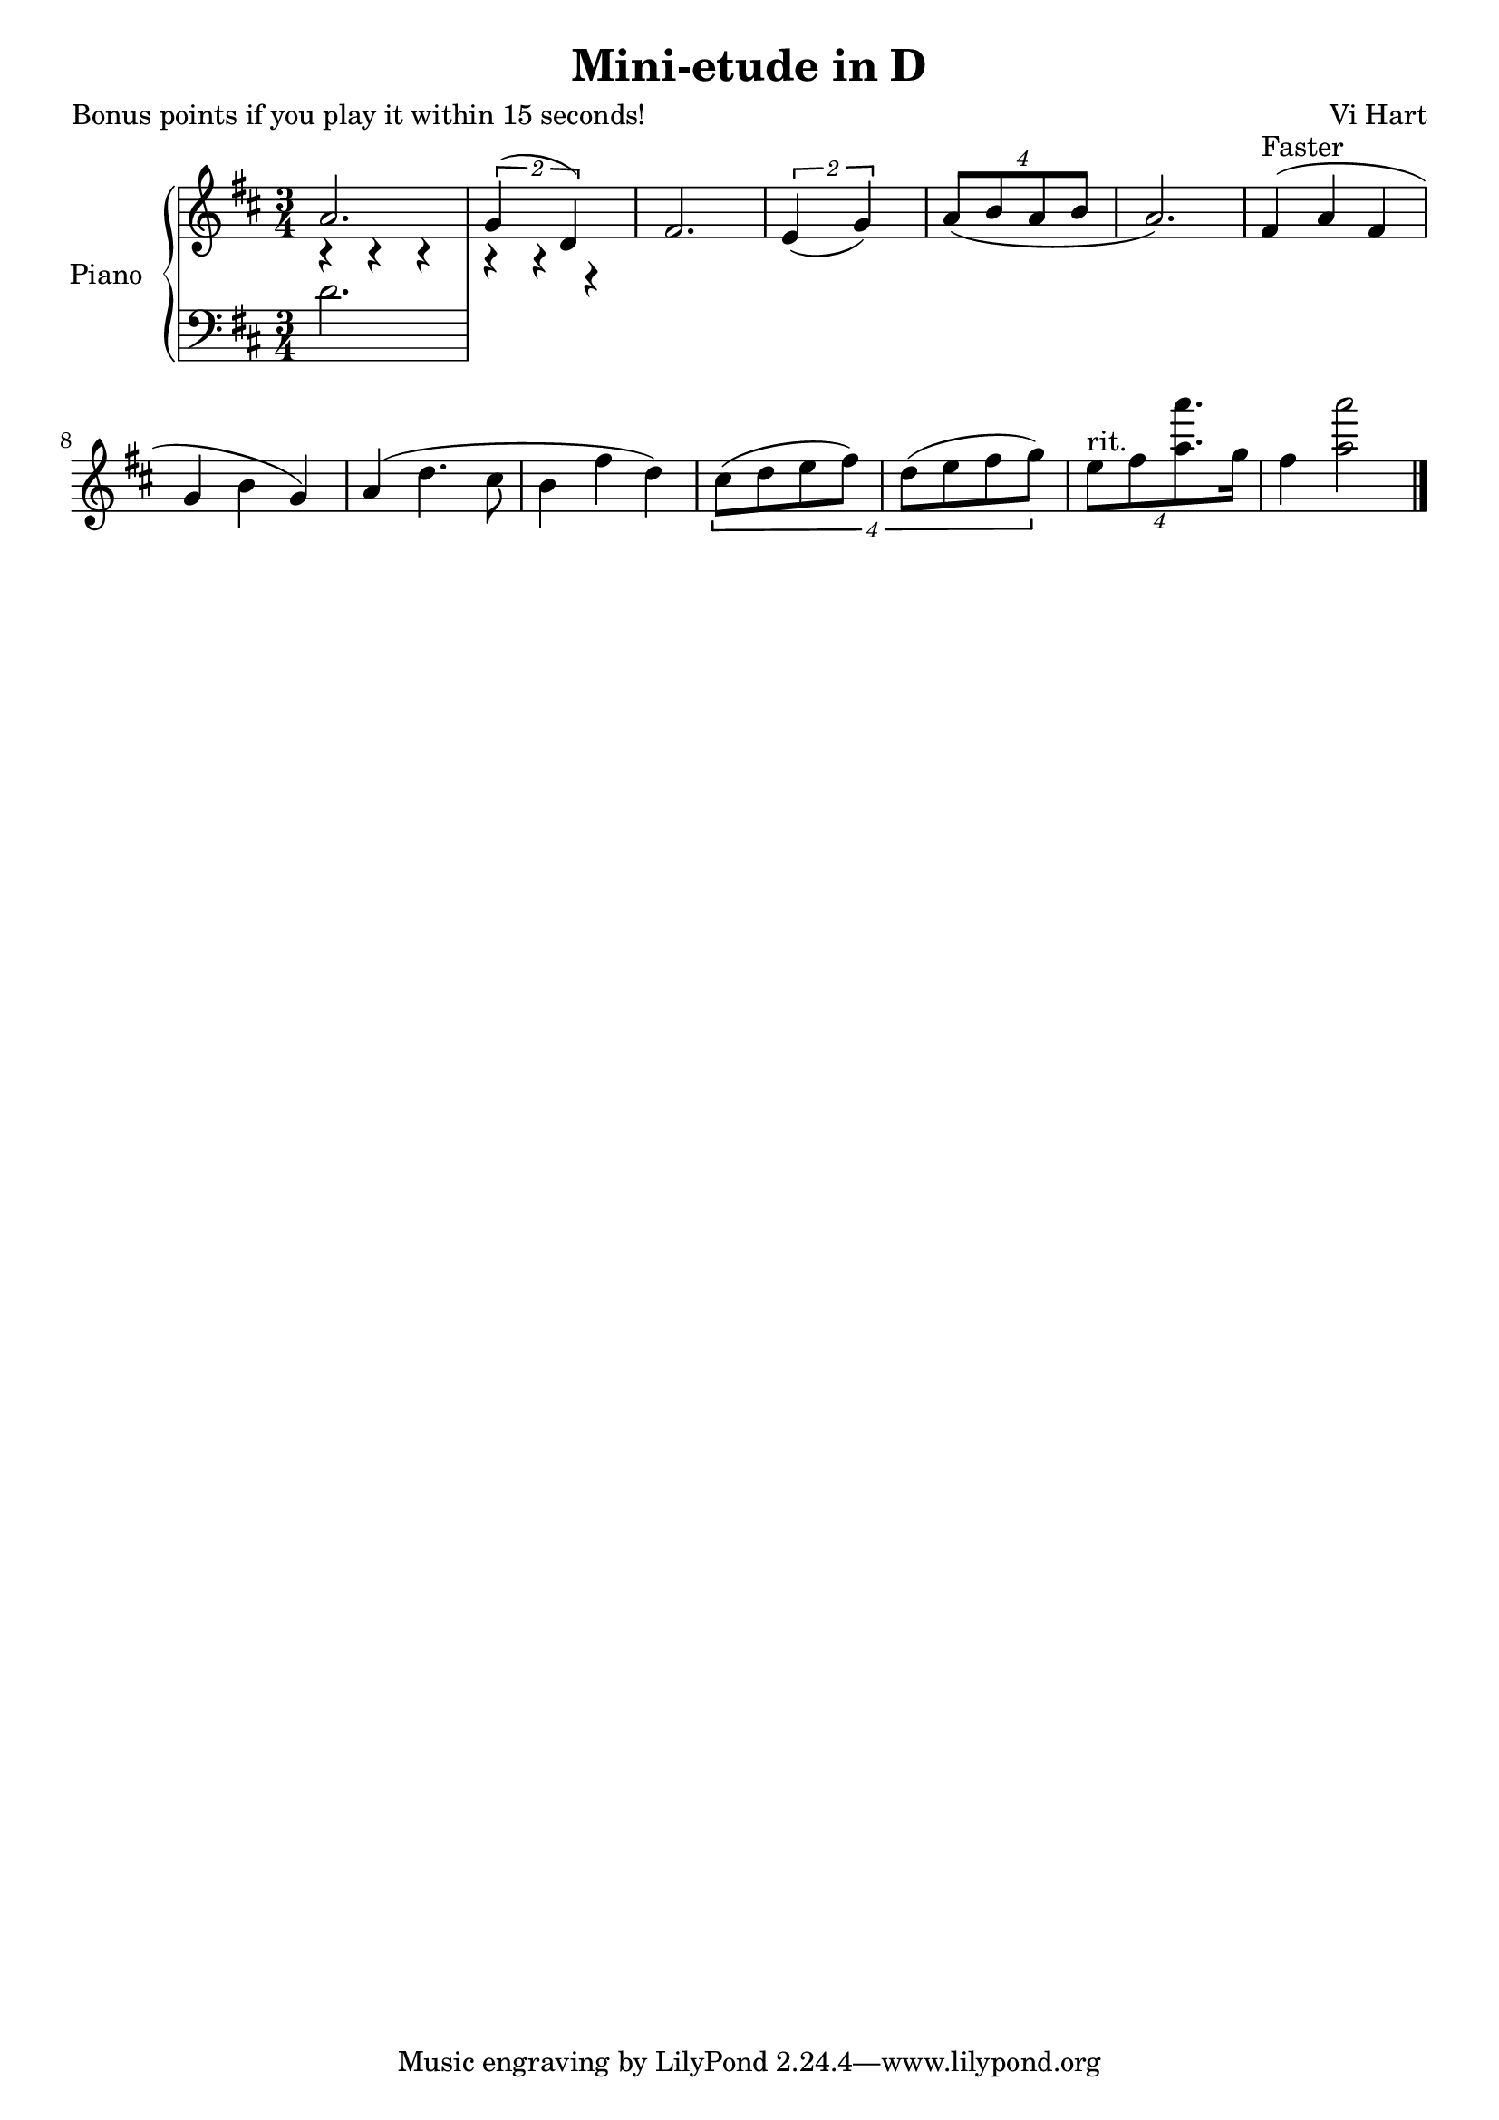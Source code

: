 \version "2.18.2"

\header {
 title = "Mini-etude in D"
 composer = "Vi Hart"
 poet = "Bonus points if you play it within 15 seconds!"
}

upper = \relative c'' {
\key d \major
\time 3/4

<< { a2. \tuplet 2/3 { g4( d) } } \\ { r4 r r r r r } >>
fis2. \tuplet 2/3 { e4( g) } \tuplet 4/6 { a8( b a b } a2.)
fis4^"Faster"( a fis g b g) a( d4. cis8 b4 fis' d)
\tuplet 4/6{cis8(( d e fis) d( e fis g))}
\tuplet 4/6{e^"rit." fis <<a8. a'>> g,16}
fis4 <<a2 a'>>

\bar "|."

}

lower = \relative c' {
\clef bass 
\key d \major
\time 3/4

d2.

}

\score {
\new PianoStaff \with { instrumentName = #"Piano" } <<
\new Staff = "upper" \upper
\new Staff = "lower" \lower
>>
}
